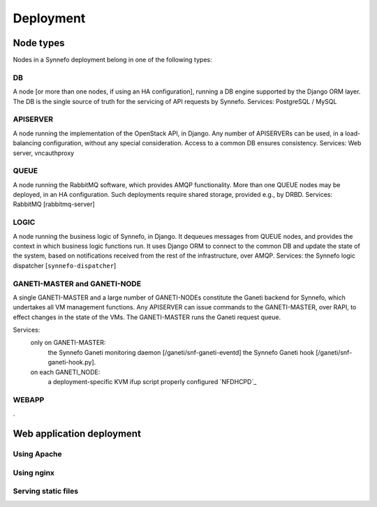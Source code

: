 Deployment
==========

Node types
----------

Nodes in a Synnefo deployment belong in one of the following types:


.. _DB_NODE:

DB
**
A node [or more than one nodes, if using an HA configuration], running a DB
engine supported by the Django ORM layer. The DB is the single source of
truth for the servicing of API requests by Synnefo.
Services: PostgreSQL / MySQL


.. _APISERVER_NODE:

APISERVER
*********
A node running the implementation of the OpenStack API, in Django. Any number
of APISERVERs can be used, in a load-balancing configuration, without any
special consideration. Access to a common DB ensures consistency.
Services: Web server, vncauthproxy


.. _QUEUE_NODE:

QUEUE
*****
A node running the RabbitMQ software, which provides AMQP functionality. More
than one QUEUE nodes may be deployed, in an HA configuration. Such
deployments require shared storage, provided e.g., by DRBD.
Services: RabbitMQ [rabbitmq-server]


.. _LOGIC_NODE:

LOGIC
*****
A node running the business logic of Synnefo, in Django. It dequeues
messages from QUEUE nodes, and provides the context in which business logic
functions run. It uses Django ORM to connect to the common DB and update the
state of the system, based on notifications received from the rest of the
infrastructure, over AMQP.
Services: the Synnefo logic dispatcher [``synnefo-dispatcher``]


.. _GANETI_NODES:

GANETI-MASTER and GANETI-NODE
*****************************
A single GANETI-MASTER and a large number of GANETI-NODEs constitute the
Ganeti backend for Synnefo, which undertakes all VM management functions.
Any APISERVER can issue commands to the GANETI-MASTER, over RAPI, to effect
changes in the state of the VMs. The GANETI-MASTER runs the Ganeti request
queue.

Services:
 only on GANETI-MASTER:
   the Synnefo Ganeti monitoring daemon [/ganeti/snf-ganeti-eventd]
   the Synnefo Ganeti hook [/ganeti/snf-ganeti-hook.py].
 on each GANETI_NODE:
   a deployment-specific KVM ifup script
   properly configured `NFDHCPD`_


.. _WEBAPP_NODE:

WEBAPP
******
.


Web application deployment
--------------------------

Using Apache
************

.. todo:: document apache configuration

Using nginx
***********

.. todo:: document nginx configuration

Serving static files
********************

.. todo:: document serving static files instructions

